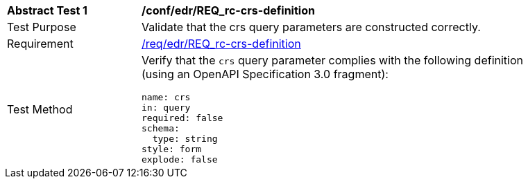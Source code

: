 // [[ats_edr_rc-crs-definition]]
[width="90%",cols="2,6a"]
|===
^|*Abstract Test {counter:ats-id}* |*/conf/edr/REQ_rc-crs-definition*
^|Test Purpose |Validate that the crs query parameters are constructed correctly.
^|Requirement |<<req_edr_crs-definition,/req/edr/REQ_rc-crs-definition>>
^|Test Method |Verify that the `crs` query parameter complies with the following definition (using an OpenAPI Specification 3.0 fragment):

[source,YAML]
----
name: crs
in: query
required: false
schema:
  type: string
style: form
explode: false
----
|===
